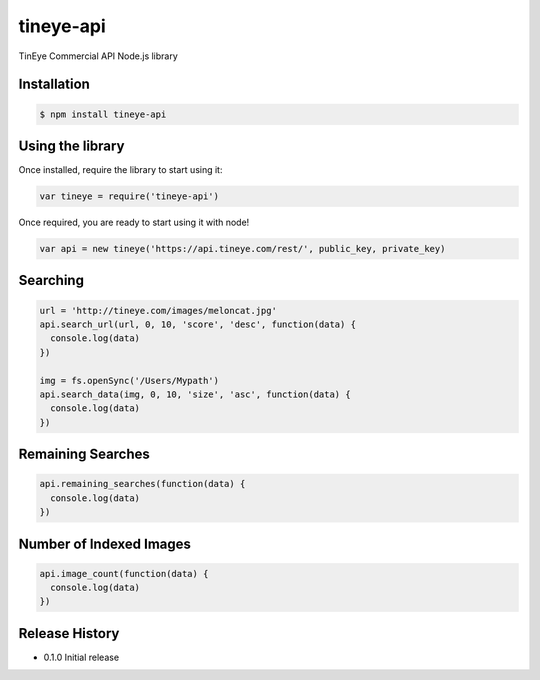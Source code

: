 tineye-api
==========

TinEye Commercial API Node.js library

Installation
------------

.. code:: bash

    $ npm install tineye-api

Using the library
-----------------

Once installed, require the library to start using it:

.. code:: javascript

    var tineye = require('tineye-api')

Once required, you are ready to start using it with node!

.. code:: javascript

    var api = new tineye('https://api.tineye.com/rest/', public_key, private_key)

Searching
---------

.. code-block:: javascript

    url = 'http://tineye.com/images/meloncat.jpg'
    api.search_url(url, 0, 10, 'score', 'desc', function(data) {
      console.log(data)
    })

    img = fs.openSync('/Users/Mypath')
    api.search_data(img, 0, 10, 'size', 'asc', function(data) {
      console.log(data)
    })

Remaining Searches
------------------

.. code-block:: javascript

    api.remaining_searches(function(data) {
      console.log(data)
    })

Number of Indexed Images
------------------------

.. code-block:: javascript

    api.image_count(function(data) {
      console.log(data)
    })

Release History
---------------

* 0.1.0 Initial release

